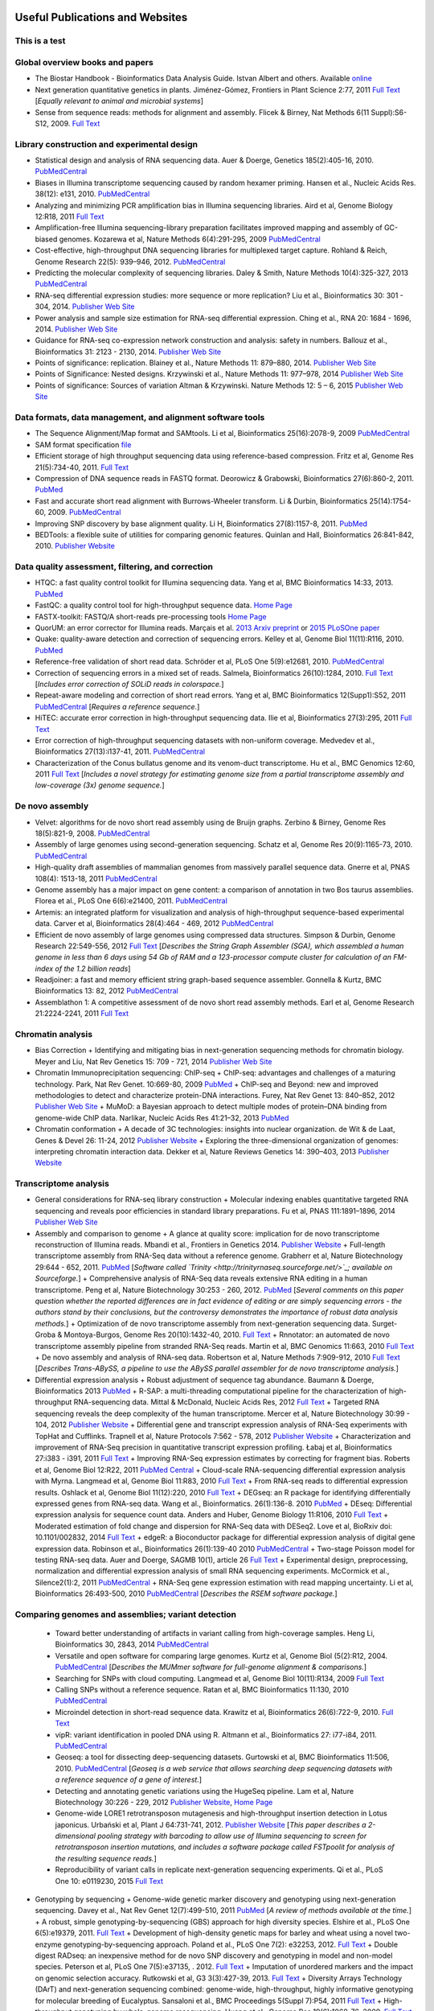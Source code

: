 .. image:: //media/hd02/BIT815/Overview/Figures/NC_State.gif
   :target: http://www.ncsu.edu 

.. image:: //media/hd02/BIT815/Overview/Figures/FERlogo.png
   :target: http://www.cnr.ncsu.edu/fer/ 

Useful Publications and Websites
================================

This is a test
**************

Global overview books and papers
********************************

+ The Biostar Handbook - Bioinformatics Data Analysis Guide. Istvan Albert and others. Available `online <https://biostar.myshopify.com/>`_
+ Next generation quantitative genetics in plants. Jiménez-Gómez, Frontiers in Plant Science 2:77, 2011 `Full Text <http://www.frontiersin.org/Plant_Physiology/10.3389/fpls.2011.00077/full>`_ [*Equally relevant to animal and microbial systems*]
+ Sense from sequence reads: methods for alignment and assembly. Flicek & Birney, Nat Methods 6(11 Suppl):S6-S12, 2009. `Full Text <http://www.nature.com/nmeth/journal/v6/n11s/full/nmeth.1376.html>`_

Library construction and experimental design
********************************************

+ Statistical design and analysis of RNA sequencing data. Auer & Doerge, Genetics 185(2):405-16, 2010. `PubMedCentral <http://www.ncbi.nlm.nih.gov/pmc/articles/PMC2881125>`_
+ Biases in Illumina transcriptome sequencing caused by random hexamer priming. Hansen et al., Nucleic Acids Res. 38(12): e131, 2010. `PubMedCentral <http://www.ncbi.nlm.nih.gov/pmc/articles/PMC2896536>`_
+ Analyzing and minimizing PCR amplification bias in Illumina sequencing libraries. Aird et al, Genome Biology 12:R18, 2011 `Full Text <http://genomebiology.com/2011/12/2/R18>`_
+ Amplification-free Illumina sequencing-library preparation facilitates improved mapping and assembly of GC-biased genomes. Kozarewa et al, Nature Methods 6(4):291-295, 2009 `PubMedCentral <http://www.ncbi.nlm.nih.gov/pmc/articles/PMC2664327/>`_
+ Cost-effective, high-throughput DNA sequencing libraries for multiplexed target capture. Rohland & Reich, Genome Research 22(5): 939–946, 2012. `PubMedCentral <http://www.ncbi.nlm.nih.gov/pmc/articles/PMC3337438/>`_
+ Predicting the molecular complexity of sequencing libraries. Daley & Smith, Nature Methods 10(4):325-327, 2013 `PubMedCentral <http://www.ncbi.nlm.nih.gov/pmc/articles/PMC3612374/>`_
+ RNA-seq differential expression studies: more sequence or more replication? Liu et al., Bioinformatics 30: 301 - 304, 2014. `Publisher Web Site <http://bioinformatics.oxfordjournals.org/content/30/3/301.long>`_
+ Power analysis and sample size estimation for RNA-seq differential expression. Ching et al., RNA 20: 1684 - 1696, 2014. `Publisher Web Site <http://rnajournal.cshlp.org/content/20/11/1684.short>`_
+ Guidance for RNA-seq co-expression network construction and analysis: safety in numbers. Ballouz et al., Bioinformatics 31: 2123 - 2130, 2014. `Publisher Web Site <http://bioinformatics.oxfordjournals.org/content/31/13/2123.short>`_
+ Points of significance: replication. Blainey et al., Nature Methods 11: 879–880, 2014. `Publisher Web Site <http://www.nature.com/nmeth/journal/v11/n9/full/nmeth.3091.html>`_
+ Points of Significance: Nested designs. Krzywinski et al., Nature Methods 11: 977–978, 2014 `Publisher Web Site <http://www.nature.com/nmeth/journal/v11/n10/full/nmeth.3137.html>`_
+ Points of significance: Sources of variation Altman & Krzywinski. Nature Methods 12: 5 – 6, 2015 `Publisher Web Site <http://www.nature.com/nmeth/journal/v12/n1/full/nmeth.3224.html>`_

Data formats, data management, and alignment software tools
***********************************************************
+ The Sequence Alignment/Map format and SAMtools. Li et al, Bioinformatics 25(16):2078-9, 2009 `PubMedCentral <http://www.ncbi.nlm.nih.gov/pmc/articles/PMC2723002>`_
+ SAM format specification `file <http://samtools.sourceforge.net/SAM1.pdf>`_
+ Efficient storage of high throughput sequencing data using reference-based compression. Fritz et al, Genome Res 21(5):734-40, 2011. `Full Text <http://genome.cshlp.org/content/21/5/734.long>`_
+ Compression of DNA sequence reads in FASTQ format. Deorowicz & Grabowski, Bioinformatics 27(6):860-2, 2011. `PubMed <http://www.ncbi.nlm.nih.gov/pubmed/21252073>`_
+ Fast and accurate short read alignment with Burrows-Wheeler transform. Li & Durbin, Bioinformatics 25(14):1754-60, 2009. `PubMedCentral <http://www.ncbi.nlm.nih.gov/pmc/articles/PMC2705234>`_
+ Improving SNP discovery by base alignment quality. Li H, Bioinformatics 27(8):1157-8, 2011. `PubMed <http://www.ncbi.nlm.nih.gov/pubmed/21320865>`_
+ BEDTools: a flexible suite of utilities for comparing genomic features. Quinlan and Hall, Bioinformatics 26:841-842, 2010. `Publisher Website <http://bioinformatics.oxfordjournals.org/content/26/6/841.full.pdf+html>`_

Data quality assessment, filtering, and correction
**************************************************
+ HTQC: a fast quality control toolkit for Illumina sequencing data. Yang et al, BMC Bioinformatics 14:33, 2013. `PubMed <http://www.ncbi.nlm.nih.gov/pmc/articles/PMC3571943/>`_
+ FastQC: a quality control tool for high-throughput sequence data. `Home Page <http://www.bioinformatics.bbsrc.ac.uk/projects/fastqc/>`_
+ FASTX-toolkit: FASTQ/A short-reads pre-processing tools `Home Page <http://hannonlab.cshl.edu/fastx_toolkit/>`_
+ QuorUM: an error corrector for Illumina reads.  Marçais et al. `2013 Arxiv preprint <http://arxiv.org/abs/1307.3515>`_ or `2015 PLoSOne paper <http://journals.plos.org/plosone/article?id=10.1371/journal.pone.0130821>`_
+ Quake: quality-aware detection and correction of sequencing errors. Kelley et al, Genome Biol 11(11):R116, 2010. `PubMed <http://www.ncbi.nlm.nih.gov/pubmed/21114842>`_
+ Reference-free validation of short read data. Schröder et al, PLoS One 5(9):e12681, 2010. `PubMedCentral <http://www.ncbi.nlm.nih.gov/pmc/articles/PMC2943903>`_
+ Correction of sequencing errors in a mixed set of reads. Salmela, Bioinformatics 26(10):1284, 2010. `Full Text <http://bioinformatics.oxfordjournals.org/content/26/10/1284.long>`_ [*Includes error correction of SOLiD reads in colorspace.*]
+ Repeat-aware modeling and correction of short read errors. Yang et al, BMC Bioinformatics 12(Supp1):S52, 2011 `PubMedCentral <http://www.ncbi.nlm.nih.gov/pmc/articles/PMC3044310>`_ [*Requires a reference sequence.*]
+ HiTEC: accurate error correction in high-throughput sequencing data. Ilie et al, Bioinformatics 27(3):295, 2011 `Full Text <http://bioinformatics.oxfordjournals.org/content/27/3/295.long>`_
+ Error correction of high-throughput sequencing datasets with non-uniform coverage. Medvedev et al., Bioinformatics 27(13):i137-41, 2011. `PubMedCentral <http://www.ncbi.nlm.nih.gov/pmc/articles/PMC3117386>`_
+ Characterization of the Conus bullatus genome and its venom-duct transcriptome. Hu et al., BMC Genomics 12:60, 2011 `Full Text <http://bmcgenomics.biomedcentral.com/articles/10.1186/1471-2164-12-60>`_ [*Includes a novel strategy for estimating genome size from a partial transcriptome assembly and low-coverage (3x) genome sequence.*]

De novo assembly
****************

+ Velvet: algorithms for de novo short read assembly using de Bruijn graphs. Zerbino & Birney, Genome Res 18(5):821-9, 2008. `PubMedCentral <http://www.ncbi.nlm.nih.gov/pmc/articles/PMC2336801>`_
+ Assembly of large genomes using second-generation sequencing. Schatz et al, Genome Res 20(9):1165-73, 2010. `PubMedCentral <http://www.ncbi.nlm.nih.gov/pmc/articles/PMC2928494>`_
+ High-quality draft assemblies of mammalian genomes from massively parallel sequence data. Gnerre et al, PNAS 108(4): 1513-18, 2011 `PubMedCentral <http://www.ncbi.nlm.nih.gov/pmc/articles/PMC3029755>`_
+ Genome assembly has a major impact on gene content: a comparison of annotation in two Bos taurus assemblies. Florea  et al., PLoS One 6(6):e21400, 2011. `PubMedCentral <http://www.ncbi.nlm.nih.gov/pmc/articles/PMC3120881/>`_
+ Artemis: an integrated platform for visualization and analysis of high-throughput sequence-based experimental data. Carver et al, Bioinformatics 28(4):464 - 469, 2012 `PubMedCentral <http://www.ncbi.nlm.nih.gov/pmc/articles/PMC3278759/>`_
+ Efficient de novo assembly of large genomes using compressed data structures. Simpson & Durbin, Genome Research 22:549-556, 2012 `Full Text <http://genome.cshlp.org/content/22/3/549.full>`_ [*Describes the String Graph Assembler (SGA), which assembled a human genome in less than 6 days using 54 Gb of RAM and a 123-processor compute cluster for calculation of an FM-index of the 1.2 billion reads*]
+ Readjoiner: a fast and memory efficient string graph-based sequence assembler. Gonnella & Kurtz, BMC Bioinformatics 13: 82, 2012 `PubMedCentral <http://www.ncbi.nlm.nih.gov/pmc/articles/PMC3507659>`_
+ Assemblathon 1: A competitive assessment of de novo short read assembly methods. Earl et al, Genome Research 21:2224-2241, 2011 `Full Text <http://genome.cshlp.org/content/early/2011/09/16/gr.126599.111.full.pdf+html>`_

Chromatin analysis
******************

+ Bias Correction
  + Identifying and mitigating bias in next-generation sequencing methods for chromatin biology. Meyer and Liu, Nat Rev Genetics 15: 709 - 721, 2014 `Publisher Web Site <http://www.nature.com/nrg/journal/v15/n11/abs/nrg3788.html>`_

+ Chromatin Immunoprecipitation sequencing: ChIP-seq
  + ChIP-seq: advantages and challenges of a maturing technology. Park, Nat Rev Genet. 10:669-80, 2009 `PubMed <http://www.ncbi.nlm.nih.gov/pmc/articles/PMC3191340/>`_
  + ChIP-seq and Beyond: new and improved methodologies to detect and characterize protein-DNA interactions. Furey, Nat Rev Genet 13: 840–852, 2012 `Publisher Web Site <http://www.nature.com/nrg/journal/v13/n12/full/nrg3306.html>`_
  + MuMoD: a Bayesian approach to detect multiple modes of protein–DNA binding from genome-wide ChIP data. Narlikar, Nucleic Acids Res 41:21–32, 2013 `PubMed <http://www.ncbi.nlm.nih.gov/pmc/articles/PMC3592440/>`_

+ Chromatin conformation
  + A decade of 3C technologies: insights into nuclear organization. de Wit & de Laat, Genes & Devel  26: 11-24, 2012 `Publisher Website <http://genesdev.cshlp.org/content/26/1/11.full>`_
  + Exploring the three-dimensional organization of genomes: interpreting chromatin interaction data. Dekker et al, Nature Reviews Genetics 14: 390–403, 2013 `Publisher Website <http://www.nature.com/nrg/journal/v14/n6/full/nrg3454.html>`_

Transcriptome analysis
**********************

+ General considerations for RNA-seq library construction
  + Molecular indexing enables quantitative targeted RNA sequencing and reveals poor efficiencies in standard library preparations. Fu et al, PNAS 111:1891–1896, 2014 `Publisher Web Site <http://www.pnas.org/content/111/5/1891>`_

+ Assembly and comparison to genome
  + A glance at quality score: implication for de novo transcriptome reconstruction of Illumina reads. Mbandi et al., Frontiers in Genetics 2014. `Publisher Website <http://journal.frontiersin.org/Journal/10.3389/fgene.2014.00017/full?>`_
  + Full-length transcriptome assembly from RNA-Seq data without a reference genome. Grabherr et al, Nature Biotechnology 29:644 - 652, 2011. `PubMed <http://www.ncbi.nlm.nih.gov/pubmed/21572440>`_ [*Software called `Trinity <http://trinityrnaseq.sourceforge.net/>`_; available on Sourceforge.*]
  + Comprehensive analysis of RNA-Seq data reveals extensive RNA editing in a human transcriptome. Peng et al, Nature Biotechnology 30:253 - 260, 2012. `PubMed <http://www.ncbi.nlm.nih.gov/pubmed/22327324>`_ [*Several comments on this paper question whether the reported differences are in fact evidence of editing or are simply sequencing errors - the authors stand by their conclusions, but the controversy demonstrates the importance of robust data analysis methods.*]
  + Optimization of de novo transcriptome assembly from next-generation sequencing data. Surget-Groba & Montoya-Burgos, Genome Res 20(10):1432-40, 2010. `Full Text <http://genome.cshlp.org/content/20/10/1432.long>`_
  + Rnnotator: an automated de novo transcriptome assembly pipeline from stranded RNA-Seq reads. Martin et al, BMC Genomics 11:663, 2010 `Full Text <http://www.biomedcentral.com/1471-2164/11/663>`_
  + De novo assembly and analysis of RNA-seq data. Robertson et al, Nature Methods 7:909-912, 2010 `Full Text <http://www.nature.com/nmeth/journal/v7/n11/full/nmeth.1517.html>`_ [*Describes Trans-ABySS, a pipeline to use the ABySS parallel assembler for de novo transcriptome analysis.*]

+ Differential expression analysis
  + Robust adjustment of sequence tag abundance. Baumann & Doerge, Bioinformatics 2013 `PubMed <http://www.ncbi.nlm.nih.gov/pubmed/24108185>`_
  + R-SAP: a multi-threading computational pipeline for the characterization of high-throughput RNA-sequencing data. Mittal & McDonald, Nucleic Acids Res, 2012 `Full Text <http://nar.oxfordjournals.org/content/early/2012/01/28/nar.gks047.long>`_
  + Targeted RNA sequencing reveals the deep complexity of the human transcriptome. Mercer et al, Nature Biotechnology 30:99 - 104, 2012 `Publisher Website <http://www.nature.com/nbt/journal/v30/n1/full/nbt.2024.html>`_
  + Differential gene and transcript expression analysis of RNA-Seq experiments with TopHat and Cufflinks. Trapnell et al, Nature Protocols 7:562 - 578, 2012 `Publisher Website <http://www.nature.com/nprot/journal/v7/n3/full/nprot.2012.016.html>`_
  + Characterization and improvement of RNA-Seq precision in quantitative transcript expression profiling. Łabaj et al, Bioinformatics 27:i383 - i391, 2011 `Full Text <http://bioinformatics.oxfordjournals.org/content/27/13/i383.full.pdf+html>`_
  + Improving RNA-Seq expression estimates by correcting for fragment bias. Roberts et al, Genome Biol 12:R22, 2011 `PubMed Central <http://www.ncbi.nlm.nih.gov/pmc/articles/PMC3129672/>`_
  + Cloud-scale RNA-sequencing differential expression analysis with Myrna. Langmead et al, Genome Biol 11:R83, 2010 `Full Text <http://genomebiology.com/2010/11/8/R83>`_
  + From RNA-seq reads to differential expression results. Oshlack et al, Genome Biol 11(12):220, 2010 `Full Text <http://genomebiology.com/content/11/12/220>`_
  + DEGseq: an R package for identifying differentially expressed genes from RNA-seq data. Wang et al., Bioinformatics. 26(1):136-8. 2010 `PubMed <http://www.ncbi.nlm.nih.gov/pubmed/19855105>`_
  + DEseq: Differential expression analysis for sequence count data. Anders and Huber, Genome Biology 11:R106, 2010 `Full Text <http://genomebiology.com/2010/11/10/R106>`_
  + Moderated estimation of fold change and dispersion for RNA-Seq data with DESeq2. Love et al, BioRxiv doi: 10.1101/002832, 2014 `Full Text <http://biorxiv.org/content/early/2014/02/19/002832>`_
  + edgeR: a Bioconductor package for differential expression analysis of digital gene expression data. Robinson et al., Bioinformatics 26(1):139-40 2010 `PubMedCentral <http://www.ncbi.nlm.nih.gov/pmc/articles/PMC2796818>`_
  + Two-stage Poisson model for testing RNA-seq data. Auer and Doerge, SAGMB 10(1), article 26 `Full Text <http://www.bepress.com/sagmb/vol10/iss1/art26/>`_
  + Experimental design, preprocessing, normalization and differential expression analysis of small RNA sequencing experiments. McCormick et al., Silence2(1):2, 2011 `PubMedCentral <http://www.ncbi.nlm.nih.gov/pmc/articles/PMC3055805>`_
  + RNA-Seq gene expression estimation with read mapping uncertainty. Li et al, Bioinformatics 26:493-500, 2010 `PubMedCentral <http://www.ncbi.nlm.nih.gov/pmc/articles/PMC2820677>`_ [*Describes the RSEM software package.*]

Comparing genomes and assemblies; variant detection
***************************************************

  + Toward better understanding of artifacts in variant calling from high-coverage samples. Heng Li, Bioinformatics 30, 2843, 2014 `PubMedCentral <https://www.ncbi.nlm.nih.gov/pmc/articles/PMC4271055/>`_
  + Versatile and open software for comparing large genomes. Kurtz et al, Genome Biol (5(2):R12, 2004. `PubMedCentral <http://www.ncbi.nlm.nih.gov/pmc/articles/PMC395750>`_ [*Describes the MUMmer software for full-genome alignment & comparisons.*]
  + Searching for SNPs with cloud computing. Langmead et al, Genome Biol 10(11):R134, 2009 `Full Text <http://genomebiology.com/content/10/11/R134>`_
  + Calling SNPs without a reference sequence. Ratan et al, BMC Bioinformatics 11:130, 2010 `PubMedCentral <http://www.ncbi.nlm.nih.gov/pmc/articles/PMC2851604>`_
  + Microindel detection in short-read sequence data. Krawitz et al, Bioinformatics 26(6):722-9, 2010. `Full Text <http://bioinformatics.oxfordjournals.org/content/26/6/722.long>`_
  + vipR: variant identification in pooled DNA using R. Altmann et al., Bioinformatics 27: i77-i84, 2011. `PubMedCentral <http://www.ncbi.nlm.nih.gov/pmc/articles/PMC3117388>`_
  + Geoseq: a tool for dissecting deep-sequencing datasets. Gurtowski et al, BMC Bioinformatics 11:506, 2010. `PubMedCentral <http://www.ncbi.nlm.nih.gov/pmc/articles/PMC2972303/>`_ [*Geoseq is a web service that allows searching deep sequencing datasets with a reference sequence of a gene of interest.*]
  + Detecting and annotating genetic variations using the HugeSeq pipeline. Lam et al, Nature Biotechnology 30:226 - 229, 2012 `Publisher Website <http://www.nature.com/nbt/journal/v30/n3/full/nbt.2134.html>`_, `Home Page <http://hugeseq.snyderlab.org/>`_
  + Genome-wide LORE1 retrotransposon mutagenesis and high-throughput insertion detection in Lotus japonicus. Urbański et al, Plant J 64:731-741, 2012. `Publisher Website <http://onlinelibrary.wiley.com/doi/10.1111/j.1365-313X.2011.04827.x/abstract>`_ [*This paper describes a 2-dimensional pooling strategy with barcoding to allow use of Illumina sequencing to screen for retrotransposon insertion mutations, and includes a software package called FSTpoolit for analysis of the resulting sequence reads.*]
  + Reproducibility of variant calls in replicate next-generation sequencing experiments. Qi et al., PLoS One 10: e0119230, 2015 `Full Text <http://journals.plos.org/plosone/article?id=10.1371/journal.pone.0119230>`_

+ Genotyping by sequencing
  + Genome-wide genetic marker discovery and genotyping using next-generation sequencing. Davey et al., Nat Rev Genet 12(7):499-510, 2011 `PubMed <http://www.ncbi.nlm.nih.gov/pubmed/21681211>`_ [*A review of methods available at the time.*]
  + A robust, simple genotyping-by-sequencing (GBS) approach for high diversity species. Elshire et al., PLoS One 6(5):e19379, 2011. `Full Text <http://www.ncbi.nlm.nih.gov/pmc/articles/PMC3087801>`_
  + Development of high-density genetic maps for barley and wheat using a novel two-enzyme genotyping-by-sequencing approach. Poland et al., PLoS One 7(2): e32253, 2012. `Full Text <http://www.ncbi.nlm.nih.gov/pmc/articles/PMC3289635/>`_
  + Double digest RADseq: an inexpensive method for de novo SNP discovery and genotyping in model and non-model species. Peterson et al, PLoS One 7(5):e37135, . 2012. `Full Text <http://www.ncbi.nlm.nih.gov/pmc/articles/PMC3365034/>`_
  + Imputation of unordered markers and the impact on genomic selection accuracy. Rutkowski et al, G3 3(3):427-39, 2013. `Full Text <http://www.g3journal.org/content/3/3/427.long>`_
  + Diversity Arrays Technology (DArT) and next-generation sequencing combined: genome-wide, high-throughput, highly informative genotyping for molecular breeding of Eucalyptus. Sansaloni et al., BMC Proceedings 5(Suppl 7):P54, 2011 `Full Text <http://www.biomedcentral.com/1753-6561/5/S7/P54>`_
  + High-throughput genotyping by whole-genome resequencing. Huang et al., Genome Res 19(6):1068-76, 2009. `Full Text <http://www.ncbi.nlm.nih.gov/pmc/articles/PMC2694477>`_
  + Multiplexed shotgun genotyping for rapid and efficient genetic mapping. Andolfatto et al. Genome Res 21(4):610-7, 2011. `Full Text <http://genome.cshlp.org/content/21/4/610.long>`_

+ Restriction-site Associated DNA (RAD) markers
  + Rapid SNP discovery and genetic mapping using sequenced RAD markers. Baird et al, PLoS One 3(10):e3376, 2008 `Full Text <http://www.plosone.org/article/info%3Adoi%2F10.1371%2Fjournal.pone.0003376>`_
  + Linkage mapping and comparative genomics using next-generation RAD sequencing of a non-model organism. Baxter et al., PLoS One 6(4):e19315, 2011. `Full Text <http://www.ncbi.nlm.nih.gov/pmc/articles/PMC3082572>`_
  + Genome evolution and meiotic maps by massively parallel DNA sequencing: spotted gar, an outgroup for the teleost genome duplication. Amores et al, Genetics 188(4):799-808, 2011. `PubMed <http://www.ncbi.nlm.nih.gov/pubmed/21828280>`_
  + Construction and application for QTL analysis of a Restriction-site Associated DNA (RAD) linkage map in barley. Chutimanitsakun et al, BMC Genomics 4; 12:4, 2011. `Full Text <http://www.ncbi.nlm.nih.gov/pmc/articles/PMC3023751>`_
  + RAD tag sequencing as a source of SNP markers in Cynara cardunculus L. Scaglione et al., BMC Genomics 13:3, 2012. `Full Text <http://www.biomedcentral.com/1471-2164/13/3>`
  + Paired-end RAD-seq for de novo assembly and marker design without available reference. Willing et al., Bioinformatics 27(16):2187-93, 2011. `Publisher Website <http://bioinformatics.oxfordjournals.org/content/27/16/2187.long>`_
  + Local de novo assembly of RAD paired-end contigs using short sequencing reads. Etter et al., PLOS ONE 6(4): e18561, 2011. `Full Text <http://www.plosone.org/article/info%3Adoi%2F10.1371%2Fjournal.pone.0018561>`_
  + Stacks: building and genotyping loci de novo from short-read sequences. Catchen et al., G3: Genes, Genomes, Genetics, 1:171-182, 2011. `Home Page <http://creskolab.uoregon.edu/stacks/>`_
  + Rainbow: an integrated tool for efficient clustering and assembling RAD-seq reads. Chong et al, Bioinformatics 28(21):2732-7, 2012. `Publisher Website <http://bioinformatics.oxfordjournals.org/content/28/21/2732.long>`_
  + UK RAD Sequencing Wiki page, with bibliography and RADTools software download `Home Page <https://www.wiki.ed.ac.uk/display/RADSequencing/Home>`_

Population Genomics
*******************

+ PGDspider: an automated data conversion tool for connecting population genetics and genomics programs. Lischer & Excoffier, Bioinformatics 28: 298-299, 2012 `Publisher Website <http://bioinformatics.oxfordjournals.org/content/28/2/298.full>`_

Workspace environments
**********************

+ Papers
  + Galaxy: a comprehensive approach for supporting accessible, reproducible, and transparent computational research in the life sciences. Goecks et al, Genome Biol 11(8):R86, 2010 `PubMedCentral <http://www.ncbi.nlm.nih.gov/pmc/articles/PMC2945788>`_
  + Galaxy Cloudman: Delivering compute clusters. BMC Bioinformatics 11(Suppl. 12):S4, 2010 `Full Text <http://www.biomedcentral.com/content/pdf/1471-2105-11-S12-S4.pdf>`_
  + `The Genome Analysis Toolkit <http://www.broadinstitute.org/gsa/wiki/index.php/The_Genome_Analysis_Toolkit>`_: a MapReduce framework for analyzing next-generation DNA sequencing data. McKenna et al, Genome Res 20(9):1297-303, 2010. `PubMedCentral <http://www.ncbi.nlm.nih.gov/pmc/articles/PMC2928508>`_
  + A framework for variation discovery and genotyping using next-generation DNA sequencing data. DePristo et al., Nat Genet 43(5):491-8, 2011. `PubMed <http://www.ncbi.nlm.nih.gov/pubmed/21478889>`_

+ Online resources
  + The `R statistical computing <http://cran.r-project.org/>`_ environment includes `Bioconductor <http://www.bioconductor.org/>`_, a specialized set of tools for analysis of microarray and high-throughput sequencing data. Introductory materials from on-line or short workshops are widely available online; examples are `Evomics2012 Bioconductor Tutorial <http://bioconductor.org/help/course-materials/2012/Evomics2012/Bioconductor-tutorial.pdf>`_, and `Intro to Bioconductor <http://bcb.dfci.harvard.edu/%7Eaedin/courses/Bioconductor/>`_. Materials from an advanced course on high-throughput genetic data analysis are at `Seattle 2012 materials <http://bioconductor.org/help/course-materials/2012/SeattleFeb2012/>`_. Thomas Girke of UC-Riverside has written a very complete set of manuals describing the use of R and Bioconductor for analysis of genomic datasets, available at `R and Bioconductor Manuals <http://manuals.bioinformatics.ucr.edu/home/R_BioCondManual>`_.

  `Manuals <http://cran.r-project.org/manuals.html>`_ and contributed `documentation <http://cran.r-project.org/other-docs.html>`_ for R are available at the R-project.org website, and video tutorials are also available on Youtube; those posted by Tutorlol are brief, clear, and to the point.

  Materials from a series of mini-courses in R taught in 2010 at UCLA are available:
    + `Intro to programming and graphics <http://scc.stat.ucla.edu/page_attachments/0000/0141/10S-basicR.pdf>`_
    + `Data manipulation and functions <http://scc.stat.ucla.edu/page_attachments/0000/0143/S10_RProgII.pdf>`_
    + `Graphics for exploratory data analysis <http://scc.stat.ucla.edu/page_attachments/0000/0185/Graphics_course.pdf>`_
    + `Introductory statistics <http://scc.stat.ucla.edu/page_attachments/0000/0147/20100503_IntroStats.pdf>`_
    + `Linear regression <http://scc.stat.ucla.edu/page_attachments/0000/0188/reg_R_1_09S_slides.pdf>`_

  `A Little Book of R for Bioinformatics <http://a-little-book-of-r-for-bioinformatics.readthedocs.org/en/latest/>`_ is an on-line resource with information and exercises to provide practice in bioinformatics analysis of DNA sequences and other biological data in R. Many books on specific topics in R programming are also available through Amazon or other vendors.

+ Cloud computing resources
  + The case for cloud computing in genome informatics. Lincoln Stein, Genome Biol. 11(5):207, 2010 `Pubmed <http://www.ncbi.nlm.nih.gov/pubmed/20441614>`_
  + Galaxy Cloudman: delivering cloud compute clusters. Afgan et al, BMC Bioinformatics 11(Suppl 12):S4, 2010 `Full Text <http://www.biomedcentral.com/1471-2105/11/S12/S4>`_
  + `CloudBioLinux <http://cloudbiolinux.com/>`_ is an open-source project that provides a bioinformatics Linux system for cloud computing, pre-configured with a variety of software tools installed and ready to use.
  + A `tutorial <https://github.com/chapmanb/cloudbiolinux/blob/master/doc/intro/gettingStarted_CloudBioLinux.pdf?raw=true>`_ on getting started with CloudBioLinux on the Amazon Web Services Elastic Compute Cloud (EC2)
  + `Deploying Galaxy on the Cloud <http://userwww.service.emory.edu/%7Eeafgan/content/ppt/EnisAfgan_BOSC_2010.pdf>`_ slides from a presentation by Enis Afgan (Emory University) at the Bioinformatics Open Source Conference in Boston, July 2010
  + A `screencast <http://screencast.g2.bx.psu.edu/cloud/>`_ that provides a step-by-step guide to starting a Galaxy cluster in the EC2 environment
  + A `webpage <https://bitbucket.org/galaxy/galaxy-central/wiki/cloud>` that has the same information in text form, and is the basis for the screencast
  + The iPlant Collaborative, an NSF-funded project to create computational resources for plant biology research, provides access to cloud computing resources through `Atmosphere <http://www.iplantcollaborative.org/discover/atmosphere>`_
  + SeqWare Query Engine: storing and searching sequence data in the cloud. OConnor et al, BMC Bioinformatics 11(Suppl 12):S2, 2010 `Full Text <http://www.biomedcentral.com/1471-2105/11/S12/S2>`_
  + An overview of the Hadoop/MapReduce/HBase framework and its current applications in bioinformatics. Taylor, BMC Bioinformatics 11(Suppl 12):S1, 2010 `Full Text <http://www.biomedcentral.com/1471-2105/11/S12/S1>`_

+ Links to Linux command-line tutorials and resources
  Tutorials for AWK, a powerful tool for handling data tables
  + A set of `awk notes <http://people.bu.edu/scottm/AWK.NOTES>`_ from Boston University
  + Bruce Barnett's `awk tutorial <http://www.grymoire.com/Unix/Awk.html>`_
  + Greg Goebel's `awk tutorial <http://www.vectorsite.net/tsawk.html>`_
  + `Executing an awk command from R <http://teaching.software-carpentry.org/2013/01/16/1433/>`_ to simplify data exploratory analysis, from Lex Nederbragt
  Tutorials for bash shell scripting
  + A `tutorial <http://www.linuxconfig.org/bash-scripting-tutorial>`_ at linuxconfig.org
  + A `Getting Started With Bash <http://www.hypexr.org/bash_tutorial.php>`_ tutorial at hypexr.org
  + Mendel Cooper's `Advanced Bash Shell-Scripting Guide <http://tldp.org/LDP/abs/html/>`_
  Tutorials for sed, the command-line stream editor
  + A `tutorial <http://www.panix.com/%7Eelflord/unix/sed.html>`_ at Rutgers
  + Peter Krumins claims to have the `World's Best Introduction to Sed <http://www.catonmat.net/blog/worlds-best-introduction-to-sed/>`_; take a look and judge for yourself.
  + Bruce Barnett's `sed tutorial <http://www.grymoire.com/Unix/Sed.html>`_.

Links to other useful sites
***************************

+ The `SEQanswers <http://seqanswers.com/>`_ online community has forums on several topics related to sequencing; the bioinformatics forum is the most active.
+ The SEQanswers `Software Wiki <http://seqanswers.com/wiki/Software>`_ is a list of software for analysis of sequencing data
+ `Biostar <http://biostar.stackexchange.com/>`_ is another online community for questions and answers on bioinformatics and computational genomics.
+ Information on file formats used by the University of California - Santa Cruz Genome Browser is on the `FAQ list <http://genome.ucsc.edu/FAQ/FAQformat>`_
+ A manual for the Integrated Genome Browser visualization tool is `here <http://wiki.transvar.org/confluence/display/igbman/Home>`_
+ Course materials for a short course entitled `Introduction to R and Bioconductor <http://bioconductor.org/help/course-materials/2010/SeattleIntro/>`_, held in Seattle in Dec 2010
+ `Genomic Regions Enrichment of Annotations Tool <http://great.stanford.edu/>`_ - A web service to test for over-representation of specific ontology categories among genes near ChIP-seq peaks
+ Ben Langmead, author of several tools for sequence analysis, has made `course materials <https://github.com/BenLangmead/comp-genomics-class>`_ for a class in Computational Genomics available on Github.
+ An open-source book called `Introduction to Applied Bioinformatics <http://readiab.org/book/latest/>`_ has chapters on sequence alignment approaches and algorithms, for those interested in more detail about how that works.
+ `Next-gen-seq software <http://www.animalgenome.org/bioinfo/resources/nextgensoft.html>`_ - a list of software packages, both commercial and open-source, related to analysis of deep sequencing datasets
+ `Software <http://www.cbcb.umd.edu/software/>`_ from the Center for Bioinformatics and Computational Biology, University of Maryland - many useful programs, all open-source
+ `PLAZA <http://bioinformatics.psb.ugent.be/plaza/>`_: a comparative genomics resource to study gene and genome evolution in plants; described by Proost et al, Plant Cell 21:3718, 2010 `Full Text <http://www.plantcell.org/content/21/12/3718.full>`_
+ The European Bioinformatics Institute provides tools `ArrayExpressHTS and R-Cloud <http://www.ebi.ac.uk/Tools/rcloud/>`_ for analysis of transcriptome data


Last modified 17 December 2018.
`Ross Whetten <https://github.com/rwhetten>`_, `Will Kohlway <https://github.com/wkohlway>`_, & `Maria Adonay <https://github.com/amalgamaria>`_.
